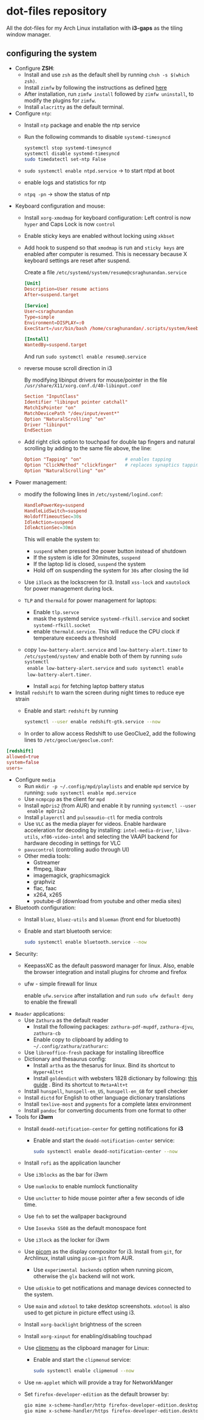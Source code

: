 * dot-files repository
All the dot-files for my Arch Linux installation with *i3-gaps* as the tiling
window manager.

** configuring the system

+ Configure *ZSH*:
  + Install and use ~zsh~ as the default shell by running ~chsh -s $(which zsh)~.
  + Install ~zimfw~ by following the instructions as defined [[https://github.com/zimfw/zimfw][here]]
  + After installation, run ~zimfw install~ followed by ~zimfw uninstall~, to
    modify the plugins for ~zimfw~.
  + Install ~alacritty~ as the default terminal.

+ Configure =ntp=:
  - Install =ntp= package and enable the ntp service
  - Run the following commands to disable =systemd-timesyncd=
    #+begin_src bash
    systemctl stop systemd-timesyncd
    systemctl disable systemd-timesyncd
    sudo timedatectl set-ntp False
    #+end_src

  - =sudo systemctl enable ntpd.service= -> to start ntpd at boot
  - enable logs and statistics for ntp
  - =ntpq -pn= -> show the status of ntp  
  
+ Keyboard configuration and mouse:
  + Install ~xorg-xmodmap~ for keyboard configuration: Left control is now
    =hyper= and Caps Lock is now =control=
  + Enable sticky keys are enabled without locking using =xkbset=
  + Add hook to suspend so that =xmodmap= is run and =sticky keys= are enabled
    after computer is resumed. This is necessary because X keyboard settings are
    reset after suspend.

    Create a file =/etc/systemd/system/resume@csraghunandan.service=
    #+BEGIN_SRC conf
[Unit]
Description=User resume actions
After=suspend.target

[Service]
User=csraghunandan
Type=simple
Environment=DISPLAY=:0
ExecStart=/usr/bin/bash /home/csraghunandan/.scripts/system/keeb

[Install]
WantedBy=suspend.target
    #+END_SRC
    And run =sudo systemctl enable resume@.service=
    
  + reverse mouse scroll direction in i3

     By modifying libinput drivers for mouse/pointer in the file
     =/usr/share/X11/xorg.conf.d/40-libinput.conf=

     #+BEGIN_SRC conf
Section "InputClass"
Identifier "libinput pointer catchall"
MatchIsPointer "on"
MatchDevicePath "/dev/input/event*"
Option "NaturalScrolling" "on"
Driver "libinput"
EndSection
     #+END_SRC
     
  + Add right click option to touchpad for double tap fingers and natural
     scrolling by adding to the same file above, the line:
     #+BEGIN_SRC conf
Option "Tapping" "on"                # enables tapping
Option "ClickMethod" "clickfinger"   # replaces synaptics tapping setup
Option "NaturalScrolling" "on"
#+END_SRC

+ Power management:
  + modify the following lines in ~/etc/systemd/logind.conf~:
    
    #+BEGIN_SRC conf
HandlePowerKey=suspend
HandleLidSwitch=suspend
HoldoffTimeoutSec=30s
IdleAction=suspend
IdleActionSec=30min  
#+END_SRC

    This will enable the system to:
    + =suspend= when pressed the power button instead of shutdown
    + If the system is idle for 30minutes, =suspend=
    + If the laptop lid is closed, =suspend= the system
    + Hold off on suspending the system for =30s= after closing the lid
  + Use =i3lock= as the lockscreen for i3. Install =xss-lock= and =xautolock=
    for power management during lock.
  + =TLP= and =thermald= for power management for laptops:
    - Enable =tlp.servce=
    - mask the systemd service =systemd-rfkill.service= and socket =systemd-rfkill.socket=
    - enable =thermald.service=. This will reduce the CPU clock if temperature
      exceeds a threshold
  + copy =low-battery-alert.service= and =low-battery-alert.timer= to
    =/etc/systemd/system/= and enable both of them by running =sudo systemctl
    enable low-battery-alert.service= and =sudo systemctl enable
    low-battery-alert.timer=.
    + Install =acpi= for fetching laptop battery status    
    
+ Install =redshift= to warn the screen during night times to reduce eye strain
  + Enable and start: ~redshift~ by running

    #+BEGIN_SRC bash
systemctl --user enable redshift-gtk.service --now  
#+END_SRC


  + In order to allow access Redshift to use GeoClue2, add the following lines
    to ~/etc/geoclue/geoclue.conf~:
#+begin_src conf
[redshift]
allowed=true
system=false
users=
#+end_src

+ Configure =media=
  + Run ~mkdir -p ~/.config/mpd/playlists~ and enable ~mpd~ service by running:
    ~sudo systemctl enable mpd.service~
  + Use ~ncmpcpp~ as the client for =mpd=
  + Install ~mpDris2~ (from AUR) and enable it by running ~systemctl --user
    enable mpDris2~
  + Install =playerctl= and =pulseaudio-ctl= for media controls
  + Use =VLC= as the media player for videos. Enable hardware acceleration for
    decoding by installing: =intel-media-driver=, =libva-utils=,
    =xf86-video-intel= and selecting the VAAPI backend for hardware decoding in
    settings for VLC
  + =pavucontrol= (controlling audio through UI)
  + Other media tools:
    + Gstreamer
    + ffmpeg, libav
    + imagemagick, graphicsmagick
    + graphviz
    + flac, faac
    + x264, x265
    + youtube-dl (download from youtube and other media sites)
+ Bluetooth configuration:
  + Install =bluez=, =bluez-utils= and =blueman= (front end for bluetooth)
  + Enable and start bluetooth service:

    #+BEGIN_SRC bash
sudo systemctl enable bluetooth.service --now  
#+END_SRC

+ Security:
  + KeepassXC as the default password manager for linux. Also, enable the
    browser integration and install plugins for chrome and firefox
  + ufw - simple firewall for linux
    
    enable =ufw.service= after installation and run =sudo ufw default deny= to enable the firewall

+ =Reader= applications:    
  + Use =Zathura= as the default reader
    + Install the following packages: =zathura-pdf-mupdf=, =zathura-djvu=, =zathura-cb=
    + Enable copy to clipboard by adding to =~/.config/zathura/zathurarc=:
  + Use =libreoffice-fresh= package for installing libreoffice
  + Dictionary and thesaurus config:
    + Install =artha= as the thesarus for linux. Bind its shortcut to =Hyper+Alt+t=
    + Install =goldendict= with websters 1828 dictionary by following: [[http://eduardosanchez.me/2015/09/07/installing-websters-revised-unabridged-dictionary-on-ubuntu-gnulinux/][this guide]] . Bind its shortcut to =Meta+Alt+t=
  + Install =hunspell=, =hunspell-en_US=, =hunspell-en_GB= for spell checker
  + Install =dictd= for English to other language dictionary translations
  + Install =texlive-most= and =pygments= for a complete latex environment
  + Install =pandoc= for converting documents from one format to other 

+ Tools for *i3wm*    
  + Install ~deadd-notification-center~ for getting notifications for  *i3*
    + Enable and start the =deadd-notification-center= service:

      #+BEGIN_SRC bash
sudo systemctl enable deadd-notification-center --now  
#+END_SRC

  + Install ~rofi~ as the application launcher
  + Use =i3blocks= as the bar for i3wm
  + Use =numlockx= to enable numlock functionality
  + Use =unclutter= to hide mouse pointer after a few seconds of idle time.
  + Use =feh= to set the wallpaper background
  + Use =Iosevka SS08= as the default monospace font
  + Use =i3lock= as the locker for i3wm
  + Use [[https://github.com/yshui/picom/][picom]] as the display compositor for i3. Install from =git=, for Archlinux,
    install using =picom-git= from AUR.
    + Use =experimental backends= option when running picom, otherwise the =glx=
      backend will not work.
  + Use ~udiskie~ to get notifications and manage devices connected to the system.
  + Use =maim= and =xdotool= to take desktop screenshots. =xdotool= is also used
    to get picture in picture effect using i3.
  + Install =xorg-backlight= brightness of the screen
  + Install =xorg-xinput= for enabling/disabling touchpad
  + Use [[https://github.com/cdown/clipmenu][clipmenu]] as the clipboard manager for Linux:
    + Enable and start the =clipmenud= service:

      #+BEGIN_SRC bash
sudo systemctl enable clipmenud --now  
#+END_SRC

  + Use =nm-applet= which will provide a tray for NetworkManger

  + Set =firefox-developer-edition= as the default browser by:

    #+BEGIN_SRC bash
gio mime x-scheme-handler/http firefox-developer-edition.desktop
gio mime x-scheme-handler/https firefox-developer-edition.desktop
#+END_SRC

